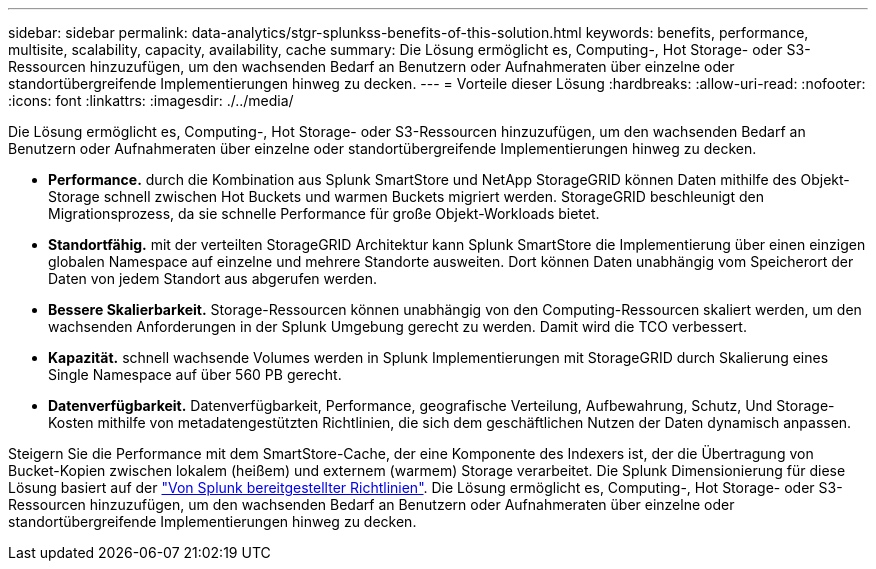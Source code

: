 ---
sidebar: sidebar 
permalink: data-analytics/stgr-splunkss-benefits-of-this-solution.html 
keywords: benefits, performance, multisite, scalability, capacity, availability, cache 
summary: Die Lösung ermöglicht es, Computing-, Hot Storage- oder S3-Ressourcen hinzuzufügen, um den wachsenden Bedarf an Benutzern oder Aufnahmeraten über einzelne oder standortübergreifende Implementierungen hinweg zu decken. 
---
= Vorteile dieser Lösung
:hardbreaks:
:allow-uri-read: 
:nofooter: 
:icons: font
:linkattrs: 
:imagesdir: ./../media/


[role="lead"]
Die Lösung ermöglicht es, Computing-, Hot Storage- oder S3-Ressourcen hinzuzufügen, um den wachsenden Bedarf an Benutzern oder Aufnahmeraten über einzelne oder standortübergreifende Implementierungen hinweg zu decken.

* *Performance.* durch die Kombination aus Splunk SmartStore und NetApp StorageGRID können Daten mithilfe des Objekt-Storage schnell zwischen Hot Buckets und warmen Buckets migriert werden. StorageGRID beschleunigt den Migrationsprozess, da sie schnelle Performance für große Objekt-Workloads bietet.
* *Standortfähig.* mit der verteilten StorageGRID Architektur kann Splunk SmartStore die Implementierung über einen einzigen globalen Namespace auf einzelne und mehrere Standorte ausweiten. Dort können Daten unabhängig vom Speicherort der Daten von jedem Standort aus abgerufen werden.
* *Bessere Skalierbarkeit.* Storage-Ressourcen können unabhängig von den Computing-Ressourcen skaliert werden, um den wachsenden Anforderungen in der Splunk Umgebung gerecht zu werden. Damit wird die TCO verbessert.
* *Kapazität.* schnell wachsende Volumes werden in Splunk Implementierungen mit StorageGRID durch Skalierung eines Single Namespace auf über 560 PB gerecht.
* *Datenverfügbarkeit.* Datenverfügbarkeit, Performance, geografische Verteilung, Aufbewahrung, Schutz, Und Storage-Kosten mithilfe von metadatengestützten Richtlinien, die sich dem geschäftlichen Nutzen der Daten dynamisch anpassen.


Steigern Sie die Performance mit dem SmartStore-Cache, der eine Komponente des Indexers ist, der die Übertragung von Bucket-Kopien zwischen lokalem (heißem) und externem (warmem) Storage verarbeitet. Die Splunk Dimensionierung für diese Lösung basiert auf der https://docs.splunk.com/Documentation/Splunk/8.0.5/Capacity/Summaryofperformancerecommendations["Von Splunk bereitgestellter Richtlinien"^]. Die Lösung ermöglicht es, Computing-, Hot Storage- oder S3-Ressourcen hinzuzufügen, um den wachsenden Bedarf an Benutzern oder Aufnahmeraten über einzelne oder standortübergreifende Implementierungen hinweg zu decken.
